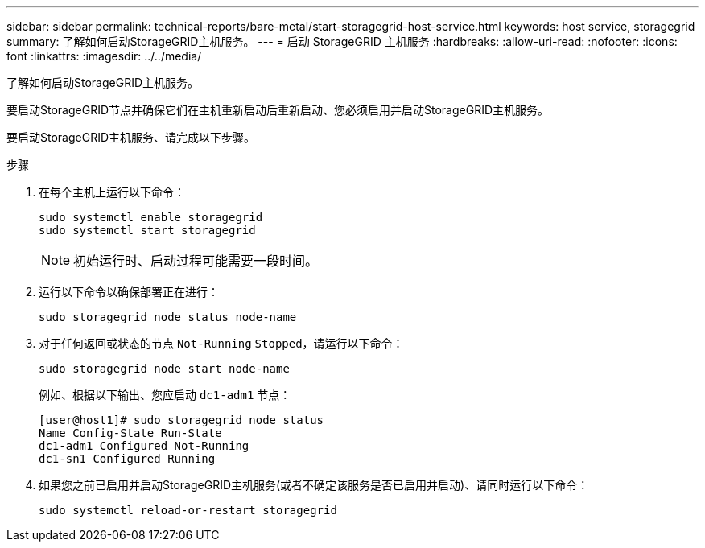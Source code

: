 ---
sidebar: sidebar 
permalink: technical-reports/bare-metal/start-storagegrid-host-service.html 
keywords: host service, storagegrid 
summary: 了解如何启动StorageGRID主机服务。 
---
= 启动 StorageGRID 主机服务
:hardbreaks:
:allow-uri-read: 
:nofooter: 
:icons: font
:linkattrs: 
:imagesdir: ../../media/


[role="lead"]
了解如何启动StorageGRID主机服务。

要启动StorageGRID节点并确保它们在主机重新启动后重新启动、您必须启用并启动StorageGRID主机服务。

要启动StorageGRID主机服务、请完成以下步骤。

.步骤
. 在每个主机上运行以下命令：
+
[listing]
----
sudo systemctl enable storagegrid
sudo systemctl start storagegrid
----
+

NOTE: 初始运行时、启动过程可能需要一段时间。

. 运行以下命令以确保部署正在进行：
+
[listing]
----
sudo storagegrid node status node-name
----
. 对于任何返回或状态的节点 `Not-Running` `Stopped`，请运行以下命令：
+
[listing]
----
sudo storagegrid node start node-name
----
+
例如、根据以下输出、您应启动 `dc1-adm1` 节点：

+
[listing]
----
[user@host1]# sudo storagegrid node status
Name Config-State Run-State
dc1-adm1 Configured Not-Running
dc1-sn1 Configured Running
----
. 如果您之前已启用并启动StorageGRID主机服务(或者不确定该服务是否已启用并启动)、请同时运行以下命令：
+
[listing]
----
sudo systemctl reload-or-restart storagegrid
----

